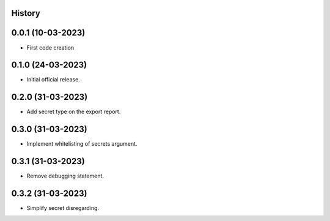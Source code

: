 .. :changelog:

History
-------

0.0.1 (10-03-2023)
---------------------

* First code creation


0.1.0 (24-03-2023)
------------------

* Initial official release.


0.2.0 (31-03-2023)
------------------

* Add secret type on the export report.


0.3.0 (31-03-2023)
------------------

* Implement whitelisting of secrets argument.


0.3.1 (31-03-2023)
------------------

* Remove debugging statement.


0.3.2 (31-03-2023)
------------------

* Simplify secret disregarding.
